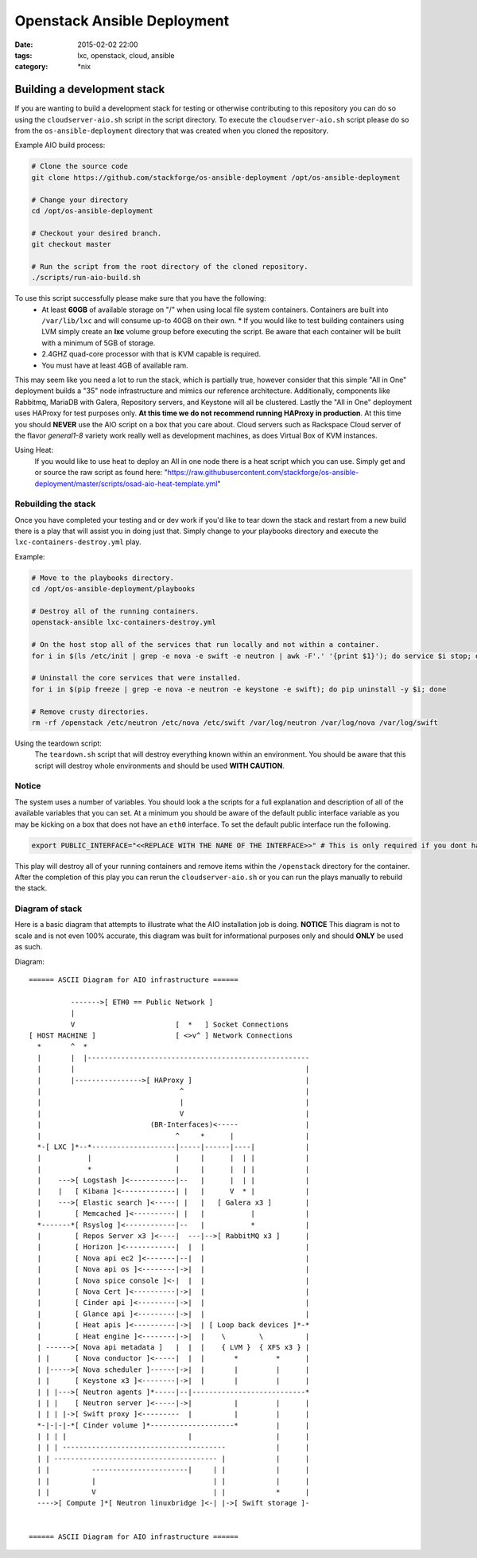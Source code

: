 Openstack Ansible Deployment
############################
:date: 2015-02-02 22:00
:tags: lxc, openstack, cloud, ansible
:category: \*nix


Building a development stack
----------------------------

If you are wanting to build a development stack for testing or otherwise contributing to this repository you can do so using the
``cloudserver-aio.sh`` script in the script directory. To execute the ``cloudserver-aio.sh`` script please do so from the ``os-ansible-deployment`` directory that was created when you cloned the repository.

Example AIO build process:

.. code-block:: bash

  # Clone the source code
  git clone https://github.com/stackforge/os-ansible-deployment /opt/os-ansible-deployment

  # Change your directory
  cd /opt/os-ansible-deployment

  # Checkout your desired branch.
  git checkout master

  # Run the script from the root directory of the cloned repository.
  ./scripts/run-aio-build.sh


To use this script successfully please make sure that you have the following:
  * At least **60GB** of available storage on "/" when using local file system containers. Containers are built into ``/var/lib/lxc`` and will consume up-to 40GB on their own.
    * If you would like to test building containers using LVM simply create an **lxc** volume group before executing the script. Be aware that each container will be built with a minimum of 5GB of storage.
  * 2.4GHZ quad-core processor with that is KVM capable is required.
  * You must have at least 4GB of available ram.

This may seem like you need a lot to run the stack, which is partially true, however consider that this simple "All in One" deployment builds a "35" node infrastructure and mimics our reference architecture. Additionally, components like Rabbitmq, MariaDB with Galera, Repository servers, and Keystone will all be clustered. Lastly the "All in One" deployment uses HAProxy for test purposes only. **At this time we do not recommend running HAProxy in production**. At this time you should **NEVER** use the AIO script on a box that you care about. Cloud servers such as Rackspace Cloud server of the flavor *general1-8* variety work really well as development machines, as does Virtual Box of KVM instances.

Using Heat:
  If you would like to use heat to deploy an All in one node there is a heat script which you can use. Simply get and or source the raw script as found here: "https://raw.githubusercontent.com/stackforge/os-ansible-deployment/master/scripts/osad-aio-heat-template.yml"


Rebuilding the stack
^^^^^^^^^^^^^^^^^^^^

Once you have completed your testing and or dev work if you'd like to tear down the stack and restart from a new build there is a play that will assist you in doing just that. Simply change to your playbooks directory and execute the ``lxc-containers-destroy.yml`` play.

Example:

.. code-block:: bash

  # Move to the playbooks directory.
  cd /opt/os-ansible-deployment/playbooks

  # Destroy all of the running containers.
  openstack-ansible lxc-containers-destroy.yml

  # On the host stop all of the services that run locally and not within a container.
  for i in $(ls /etc/init | grep -e nova -e swift -e neutron | awk -F'.' '{print $1}'); do service $i stop; done

  # Uninstall the core services that were installed.
  for i in $(pip freeze | grep -e nova -e neutron -e keystone -e swift); do pip uninstall -y $i; done

  # Remove crusty directories.
  rm -rf /openstack /etc/neutron /etc/nova /etc/swift /var/log/neutron /var/log/nova /var/log/swift


Using the teardown script:
  The ``teardown.sh`` script that will destroy everything known within an environment. You should be aware that this script will destroy whole environments and should be used **WITH CAUTION**.


Notice
^^^^^^

The system uses a number of variables. You should look a the scripts for a full explanation and description of all of the available variables that you can set. At a minimum you should be aware of the default public interface variable as you may be kicking on a box that does not have an ``eth0`` interface. To set the default public interface run the following.

.. code-block:: bash

    export PUBLIC_INTERFACE="<<REPLACE WITH THE NAME OF THE INTERFACE>>" # This is only required if you dont have eth0


This play will destroy all of your running containers and remove items within the ``/openstack`` directory for the container. After the completion of this play you can rerun the ``cloudserver-aio.sh`` or you can run the plays manually to rebuild the stack.


Diagram of stack
^^^^^^^^^^^^^^^^

Here is a basic diagram that attempts to illustrate what the AIO installation job is doing. **NOTICE** This diagram is not to scale and is not even 100% accurate, this diagram was built for informational purposes only and should **ONLY** be used as such.


Diagram::

    ====== ASCII Diagram for AIO infrastructure ======

              ------->[ ETH0 == Public Network ]
              |
              V                        [  *   ] Socket Connections
    [ HOST MACHINE ]                   [ <>v^ ] Network Connections
      *       ^  *
      |       |  |-----------------------------------------------------
      |       |                                                       |
      |       |---------------->[ HAProxy ]                           |
      |                                 ^                             |
      |                                 |                             |
      |                                 V                             |
      |                          (BR-Interfaces)<-----                |
      |                                ^     *      |                 |
      *-[ LXC ]*--*--------------------|-----|------|----|            |
      |           |                    |     |      |  | |            |
      |           *                    |     |      |  | |            |
      |    --->[ Logstash ]<-----------|--   |      |  | |            |
      |    |   [ Kibana ]<-------------| |   |      V  * |            |
      |    --->[ Elastic search ]<-----| |   |   [ Galera x3 ]        |
      |        [ Memcached ]<----------| |   |           |            |
      *-------*[ Rsyslog ]<------------|--   |           *            |
      |        [ Repos Server x3 ]<----|  ---|-->[ RabbitMQ x3 ]      |
      |        [ Horizon ]<------------|  |  |                        |
      |        [ Nova api ec2 ]<-------|--|  |                        |
      |        [ Nova api os ]<--------|->|  |                        |
      |        [ Nova spice console ]<-|  |  |                        |
      |        [ Nova Cert ]<----------|->|  |                        |
      |        [ Cinder api ]<---------|->|  |                        |
      |        [ Glance api ]<---------|->|  |                        |
      |        [ Heat apis ]<----------|->|  | [ Loop back devices ]*-*
      |        [ Heat engine ]<--------|->|  |    \        \          |
      | ------>[ Nova api metadata ]   |  |  |    { LVM }  { XFS x3 } |
      | |      [ Nova conductor ]<-----|  |  |       *         *      |
      | |----->[ Nova scheduler ]------|->|  |       |         |      |
      | |      [ Keystone x3 ]<--------|->|  |       |         |      |
      | | |--->[ Neutron agents ]*-----|--|---------------------------*
      | | |    [ Neutron server ]<-----|->|          |         |      |
      | | | |->[ Swift proxy ]<---------  |          |         |      |
      *-|-|-|-*[ Cinder volume ]*--------------------*         |      |
      | | | |                             |                    |      |
      | | | ---------------------------------------            |      |
      | | --------------------------------------- |            |      |
      | |          -----------------------|     | |            |      |
      | |          |                            | |            |      |
      | |          V                            | |            *      |
      ---->[ Compute ]*[ Neutron linuxbridge ]<-| |->[ Swift storage ]-


    ====== ASCII Diagram for AIO infrastructure ======
